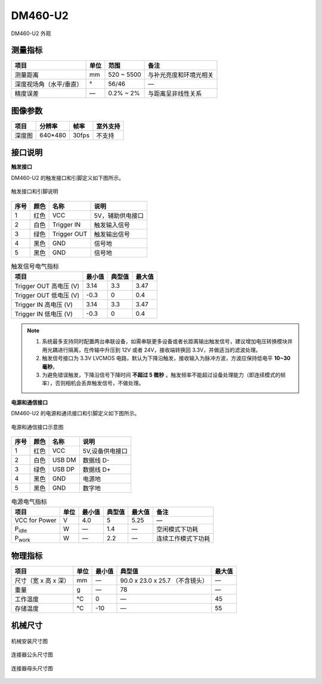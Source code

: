 .. _DM460-U2-label:

DM460-U2
==========


.. figure:: ../image/DM460-U2-a.png
    :width: 560px
    :align: center
    :alt: DM460-U2 外观
    :figclass: align-center

    DM460-U2 外观


测量指标
------------

.. list-table:: 
   :header-rows: 1

   * - 项目
     - 单位
     - 范围
     - 备注
   * - 测量距离
     - mm
     - 520 ~ 5500
     - 与补光亮度和环境光相关
   * - 深度视场角（水平/垂直）
     - °
     - 56/46
     - —
   * - 精度误差
     - —
     - 0.2% ~ 2%
     - 与距离呈非线性关系


图像参数
------------

.. list-table:: 
   :header-rows: 1

   * - 项目
     - 分辨率
     - 帧率
     - 室外支持
   * - 深度图
     - 640*480
     - 30fps
     - 不支持


接口说明
--------

**触发接口**

DM460-U2 的触发接口和引脚定义如下图所示。

.. figure:: ../image/DM460triggerinterface.png
    :width: 480px
    :align: center
    :alt: 触发接口和引脚说明
    :figclass: align-center

    触发接口和引脚说明

.. list-table:: 
   :header-rows: 1

   * - 序号
     - 颜色
     - 名称
     - 说明
   * - 1
     - 红色
     - VCC
     - 5V，辅助供电接口
   * - 2
     - 白色
     - Trigger IN
     - 触发输入信号
   * - 3
     - 绿色
     - Trigger OUT
     - 触发输出信号
   * - 4
     - 黑色
     - GND
     - 信号地
   * - 5
     - 黑色
     - GND
     - 信号地



.. list-table:: 触发信号电气指标
   :header-rows: 1

   * - 项目
     - 最小值
     - 典型值
     - 最大值
   * - Trigger OUT 高电压 (V)
     - 3.14
     - 3.3
     - 3.47
   * - Trigger OUT 低电压 (V)
     - -0.3
     - 0
     - 0.4
   * - Trigger IN 高电压 (V)
     - 3.14
     - 3.3
     - 3.47
   * - Trigger IN 低电压 (V)
     - -0.3
     - 0
     - 0.4

.. note::

  #. 系统最多支持同时配置两台串联设备，如需串联更多设备或者长距离输出触发信号，建议增加电压转换模块并用光耦进行隔离，在传输中升压到 12V 或者 24V，接收端转换回 3.3V，并做适当的滤波处理。
  #. 触发信号接口为 3.3V LVCMOS 电路，默认为下降沿触发，接收输入为脉冲方波，方波应保持低电平 **10~30 毫秒**。
  #. 为避免错误触发，下降沿信号下降时间 **不超过 5 微秒** 。触发频率不能超过设备处理能力（即连续模式的帧率），否则相机会丢弃触发信号，不做处理。

**电源和通信接口**

DM460-U2 的电源和通讯接口和引脚定义如下图所示。

.. figure:: ../image/DS460usbinterface.png
    :width: 480px
    :align: center
    :alt: 电源和通信接口
    :figclass: align-center

    电源和通信接口示意图

.. list-table::
   :header-rows: 1

   * - 序号
     - 颜色
     - 名称
     - 说明
   * - 1
     - 红色
     - VCC
     - 5V,设备供电接口
   * - 2
     - 白色
     - USB DM
     - 数据线 D-
   * - 3
     - 绿色
     - USB DP
     - 数据线 D+
   * - 4
     - 黑色
     - GND
     - 电源地
   * - 5
     - 黑色
     - GND
     - 数字地


.. list-table:: 电源电气指标
   :header-rows: 1

   * - 项目
     - 单位
     - 最小值
     - 典型值
     - 最大值
     - 备注
   * - VCC for Power
     - V
     - 4.0
     - 5
     - 5.25
     - —
   * - P\ :sub:`idle`\
     - W
     - —
     - 1.4
     - —
     - 空闲模式下功耗
   * - P\ :sub:`work`\
     - W
     - —
     - 2.2
     - —
     - 连续工作模式下功耗


物理指标
---------

.. list-table::
   :header-rows: 1

   * - 项目
     - 单位
     - 最小值
     - 典型值
     - 最大值
   * - 尺寸（宽 x 高 x 深）
     - mm
     - —
     - 90.0 x 23.0 x 25.7 （不含镜头）
     - —
   * - 重量
     - g
     - —
     - 78
     - —
   * - 工作温度
     - ℃
     - 0
     - —
     - 45
   * - 存储温度
     - ℃
     - -10
     - —
     - 55


机械尺寸
---------


.. figure:: ../image/DM460-6S0.png
    :width: 700px
    :align: center
    :alt: 机械安装尺寸图
    :figclass: align-center

    机械安装尺寸图



.. figure:: ../image/5pinmaleconnector.png
    :align: center
    :alt: 连接器公头尺寸图
    :figclass: align-center

    连接器公头尺寸图



.. figure:: ../image/5pinfemaleconnector.png
    :align: center
    :alt: 连接器母头尺寸图
    :figclass: align-center

    连接器母头尺寸图

